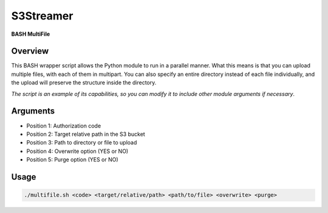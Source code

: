 ==============
**S3Streamer**
==============

**BASH MultiFile**

Overview
--------

This BASH wrapper script allows the Python module to run in a parallel manner. What this means is that you can upload multiple files, with each of them in multipart. You can also specify an entire directory instead of each file individually, and the upload will preserve the structure inside the directory.

*The script is an example of its capabilities, so you can modify it to include other module arguments if necessary*.

Arguments
---------

- Position 1: Authorization code
- Position 2: Target relative path in the S3 bucket
- Position 3: Path to directory or file to upload
- Position 4: Overwrite option (YES or NO)
- Position 5: Purge option (YES or NO)

Usage
-----

.. code-block:: BASH

   ./multifile.sh <code> <target/relative/path> <path/to/file> <overwrite> <purge>

